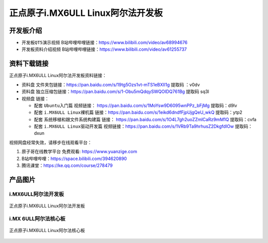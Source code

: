 
正点原子i.MX6ULL Linux阿尔法开发板
=======================

开发板介绍
----------

- ``开发板QT5演示视频`` B站哔哩哔哩链接：https://www.bilibili.com/video/av68994676  

- ``开发板资料介绍视频`` B站哔哩哔哩链接：https://www.bilibili.com/video/av61255737  

资料下载链接
------------

正点原子i.MX6ULL Linux阿尔法开发板资料链接：

- ``资料盘`` 文件夹包链接：https://pan.baidu.com/s/19tg5Ozs1vt-mTS1eBXIl1g   提取码 ：v0dv  
 
- ``资料盘`` 独立压缩包链接：https://pan.baidu.com/s/1-Obu5mQdqySWQOIDQ761Bg   提取码 sq3l   

-  视频盘 链接：

   -  配套 ``Ubuntu入门篇`` 视频链接： https://pan.baidu.com/s/1MoYsw9D6095wnPPz_bFjMg  提取码：d9lv

   -  配套 ``i.MX6ULL Linux裸机篇`` 链接：https://pan.baidu.com/s/1eikd6dndfFjpUjgQeU_wkQ  提取码：ytp2  

   -  配套 ``系统移植和跟文件系统构建篇`` 链接： https://pan.baidu.com/s/1O4L7gh2uoZZmlCaRz9mM1Q  提取码：cvfa 

   -  配套 ``i.MX6ULL Linux驱动开发篇`` 视频链接：https://pan.baidu.com/s/1VRb9Ta9hrhusZ2DkgfdIOw 提取码：dxun
      

视频网盘经常失效，请移步在线观看平台：

1. ``原子哥在线教学平台`` 免费观看: https://www.yuanzige.com
#. B站哔哩哔哩：https://space.bilibili.com/394620890
#. 腾讯课堂：https://ke.qq.com/course/278479


产品图片
--------

i.MX6ULL阿尔法开发板
~~~~~~~~~~~~~~~~~~~~

.. figure:: media/imx6ull/阿尔法正面.png
   :align: center

   正点原子i.MX6ULL Linux阿尔法开发板


i.MX 6ULL阿尔法核心板
~~~~~~~~~~~~~~~~~~~~

.. figure:: media/imx6ull/核心板.png
   :align: center

   正点原子i.MX6ULL Linux阿尔法核心板






